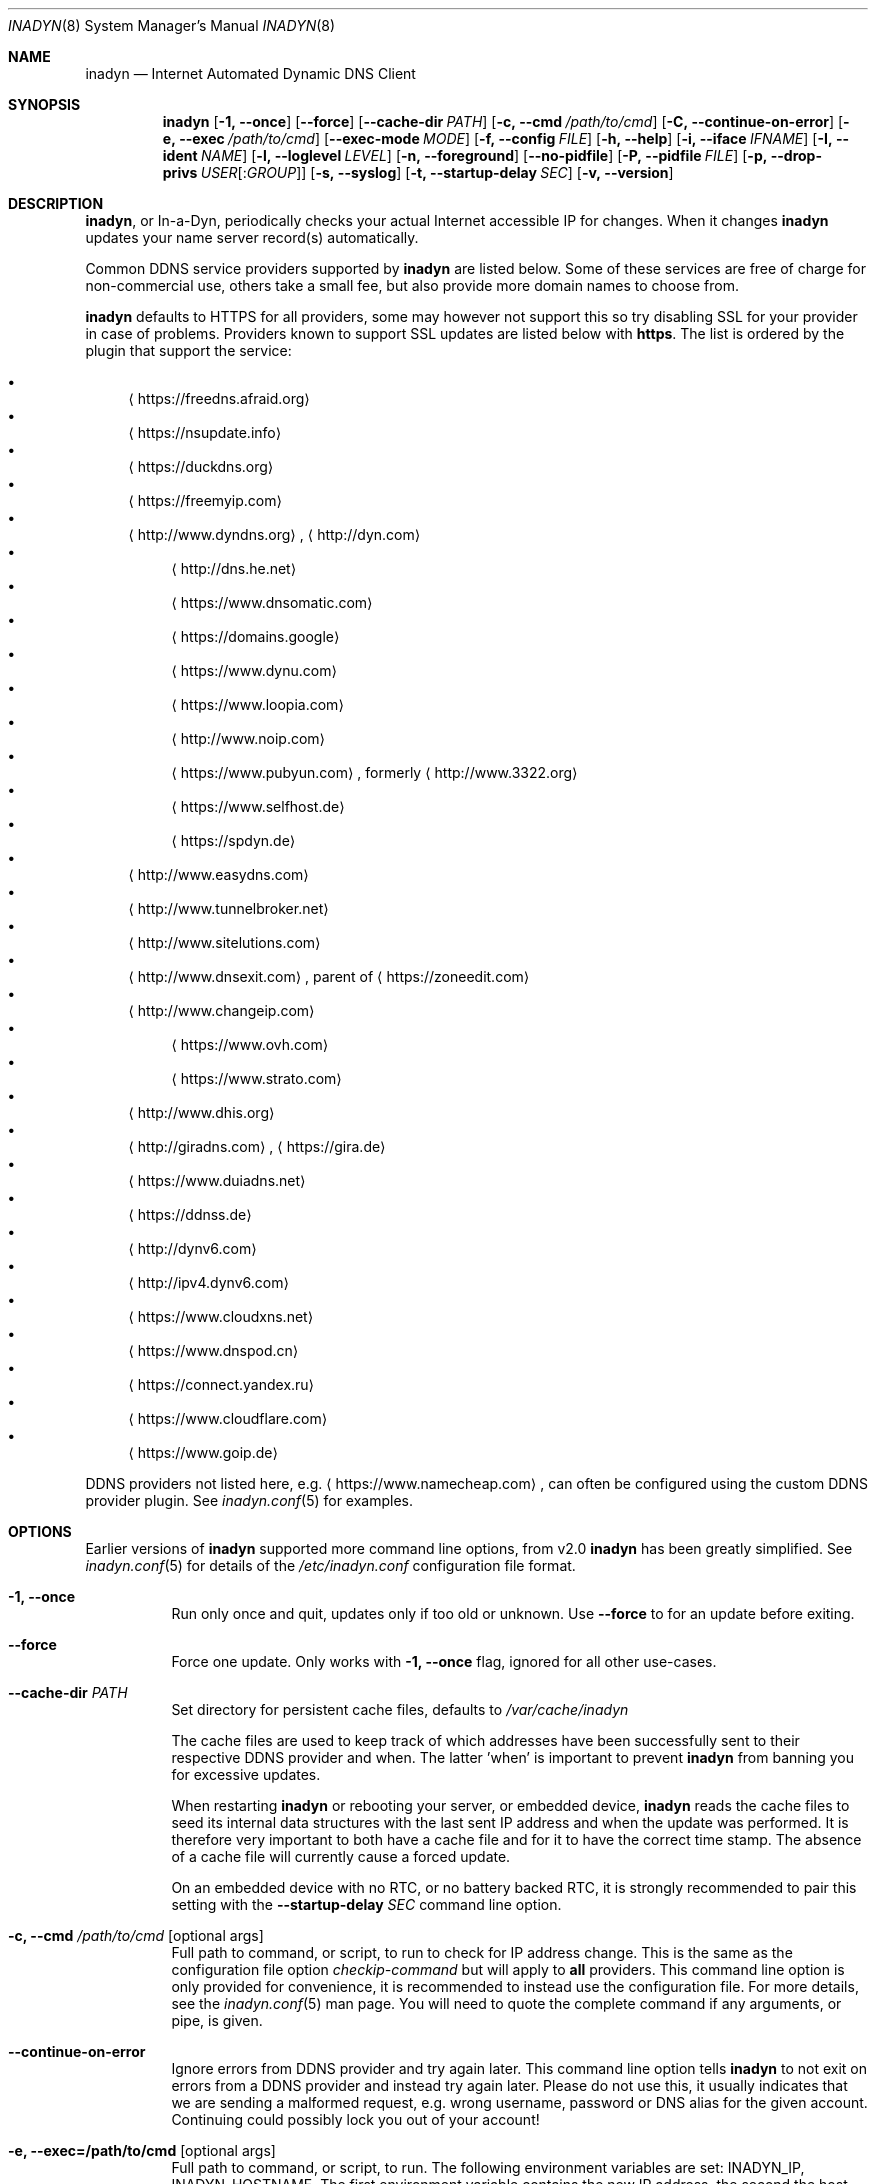 .\"  -*- nroff -*-
.\"
.\" Process this file with
.\" groff -man -Tascii foo.1
.\"
.\" Copyright (C) 2004       Shaul Karl.
.\" Copyright (C) 2010-2021  Joachim Wiberg.
.\"
.\" You may modify and distribute this document for any purpose, as
.\" long as this copyright notice remains intact.
.\"
.Dd February 20, 2020
.Dt INADYN 8 SMM
.Os
.Sh NAME
.Nm inadyn
.Nd Internet Automated Dynamic DNS Client
.Sh SYNOPSIS
.Nm inadyn
.Op Fl 1, -once
.Op Fl -force
.Op Fl -cache-dir Ar PATH
.Op Fl c, -cmd Ar /path/to/cmd
.Op Fl C, -continue-on-error
.Op Fl e, -exec Ar /path/to/cmd
.Op Fl -exec-mode Ar MODE
.Op Fl f, -config Ar FILE
.Op Fl h, -help
.Op Fl i, -iface Ar IFNAME
.Op Fl I, -ident Ar NAME
.Op Fl l, -loglevel Ar LEVEL
.Op Fl n, -foreground
.Op Fl -no-pidfile
.Op Fl P, -pidfile Ar FILE
.Op Fl p, -drop-privs Ar USER Ns Op : Ns Ar GROUP
.Op Fl s, -syslog
.Op Fl t, -startup-delay Ar SEC
.Op Fl v, -version
.Sh DESCRIPTION
.Nm ,
or In-a-Dyn, periodically checks your actual Internet accessible IP for
changes.  When it changes
.Nm
updates your name server record(s) automatically.
.Pp
Common DDNS service providers supported by
.Nm
are listed below.  Some of these services are free of charge for
non-commercial use, others take a small fee, but also provide more
domain names to choose from.
.Pp
.Nm
defaults to HTTPS for all providers, some may however not support this
so try disabling SSL for your provider in case of problems.  Providers
known to support SSL updates are listed below with
.Sy https .
The list is ordered by the plugin that support the service:
.Pp
.Bl -bullet -compact
.It
.Aq https://freedns.afraid.org
.It
.Aq https://nsupdate.info
.It
.Aq https://duckdns.org
.It
.Aq https://freemyip.com
.It
.Aq http://www.dyndns.org ,
.Aq http://dyn.com
.Bl -bullet -compact
.It
.Aq http://dns.he.net
.It
.Aq https://www.dnsomatic.com
.It
.Aq https://domains.google
.It
.Aq https://www.dynu.com
.It
.Aq https://www.loopia.com
.It
.Aq http://www.noip.com
.It
.Aq https://www.pubyun.com ,
formerly
.Aq http://www.3322.org
.It
.Aq https://www.selfhost.de
.It
.Aq https://spdyn.de
.El
.It
.Aq http://www.easydns.com
.It
.Aq http://www.tunnelbroker.net
.It
.Aq http://www.sitelutions.com
.It
.Aq http://www.dnsexit.com ,
parent of
.Aq https://zoneedit.com
.It
.Aq http://www.changeip.com
.Bl -bullet -compact
.It
.Aq https://www.ovh.com
.It
.Aq https://www.strato.com
.El
.It
.Aq http://www.dhis.org
.It
.Aq http://giradns.com ,
.Aq https://gira.de
.It
.Aq https://www.duiadns.net
.It
.Aq https://ddnss.de
.It
.Aq http://dynv6.com
.It
.Aq http://ipv4.dynv6.com
.It
.Aq https://www.cloudxns.net
.It
.Aq https://www.dnspod.cn
.It
.Aq https://connect.yandex.ru
.It
.Aq https://www.cloudflare.com
.It
.Aq https://www.goip.de
.El
.Pp
DDNS providers not listed here, e.g.
.Aq https://www.namecheap.com ,
can often be configured using the custom DDNS provider plugin.  See
.Xr inadyn.conf 5
for examples.
.Sh OPTIONS
Earlier versions of
.Nm
supported more command line options, from v2.0
.Nm
has been greatly simplified.  See
.Xr inadyn.conf 5
for details of the
.Pa /etc/inadyn.conf
configuration file format.
.Pp
.Bl -tag -width Ds
.It Fl 1, -once
Run only once and quit, updates only if too old or unknown.  Use
.Fl -force
to for an update before exiting.
.It Fl -force
Force one update.  Only works with
.Fl 1, -once
flag, ignored for all other use-cases.
.It Fl -cache-dir Ar PATH
Set directory for persistent cache files, defaults to
.Pa /var/cache/inadyn
.Pp
The cache files are used to keep track of which addresses have been
successfully sent to their respective DDNS provider and when.  The
latter 'when' is important to prevent
.Nm
from banning you for excessive updates.
.Pp
When restarting
.Nm
or rebooting your server, or embedded device,
.Nm
reads the cache files to seed its internal data structures with the last
sent IP address and when the update was performed.  It is therefore very
important to both have a cache file and for it to have the correct time
stamp.  The absence of a cache file will currently cause a forced
update.
.Pp
On an embedded device with no RTC, or no battery backed RTC, it is
strongly recommended to pair this setting with the
.Fl -startup-delay Ar SEC
command line option.
.It Fl c, -cmd Ar /path/to/cmd Op optional args
Full path to command, or script, to run to check for IP address change.
This is the same as the configuration file option
.Ar checkip-command
but will apply to
.Sy all
providers.  This command line option is only provided for convenience, it
is recommended to instead use the configuration file.  For more details,
see the
.Xr inadyn.conf 5
man page.  You will need to quote the complete command if any arguments,
or pipe, is given.
.It Fl -continue-on-error
Ignore errors from DDNS provider and try again later.  This command line
option tells
.Nm
to not exit on errors from a DDNS provider and instead try again later.
Please do not use this, it usually indicates that we are sending a
malformed request, e.g. wrong username, password or DNS alias for the
given account.  Continuing could possibly lock you out of your account!
.It Fl e, -exec=/path/to/cmd Op optional args
Full path to command, or script, to run.
The following environment variables are set: INADYN_IP, INADYN_HOSTNAME.
The first environment variable contains the new IP address, the second
the host name alias.  The
.Nm cmd
is called for each listed host name.  If
.Nm
is started with the
.Fl i Ar IFNAME
command line option, the INADYN_IFACE environment variable is also set.
You will need to quote the complete command if any arguments, or pipe,
is given.
.It Fl -exec-mode Ar MODE
Use
.Ar MODE
to set the exec script run mode: compat, event:
- compat: run exec handler on successful DDNS update only, default
- event: run exec handler on any update status
The following environment variables are set:
INADYN_EVENT, INADYN_ERROR, INADYN_ERROR_MESSAGE.
INADYN_EVENT contains the event, one of: nochg, update, error.
The event nochg indicates that no update had to be sent, the event
update indicates that an update was sent successully, the event error
indicates that the update was sent and an error occurred.
INADYN_ERROR contains the error code,
INADYN_ERROR_MESSAGE contains the error message for the error code.
.It Fl f, -config Ar FILE
Use
.Ar FILE
for configuration. By default
.Pa /etc/inadyn.conf ,
is used.  See
.Xr inadyn.conf 5
for examples.
.It Fl h, -help
Show summary of command line options and exit
.It Fl i, -iface Ar IFNAME
Check IP of IFNAME instead of querying an external server.  With this
command line option the external IP check is disabled and
.Nm
will report the IP address of
.Ar IFNAME
to all DDNS providers listed in the configuration file.  This can be
useful to register LAN IP addresses, or, when connected directly to a
public IP address, to speed up the IP check if the DDNS provider's
check-ip servers are slow to respond.
.Pp
This option can also be given as a configuration option in
.Xr inadyn.conf 5 ,
both serve a purpose, use whichever one works for you.
.It Fl I, Fl -ident Ar NAME
Specify program identity (name) to be used for PID file and syslog
messages.  Useful with multiple instances of
.Nm ,
or to simply replace the
.Nm
name with something more generic, e.g. "DDNS", without renaming the
binary.  Note, this option only changes the base name of the PID file,
not the location, which is system specific.  Usually
.Pa /var/run/inadyn.pid
or
.Pa /run/inadyn.pid .
.It Fl l, -loglevel Ar LEVEL
Set log level: none, err, info,
.Ar notice ,
debug.  The default is
.Ar notice ,
but you might want to set this to
.Fl l Ar warning .
.It Fl n, -foreground
Run in foreground, default is to daemonize and continue in the
background.  This option is usually required when running under process
supervisors like systemd and Finit, but is also useful when running from
the terminal, when debugging a config or at initial set up.  Remember to
also give the
.Fl s
option if you still want to redirect log messages to the syslog.
.It Fl p, -drop-privs Ar USER Ns Op : Ns Ar GROUP
Drop root privileges after initial setup to the given user and group.
.It Fl -no-pidfile
When running as a daemon, even when running in the foreground with
.Fl n ,
.Nm
creates a PID file so users can easily find the PID of the process to
send signals to.  See
.Sx SIGNALS
for more information on this.  This option tells
.Nm
to
.Sy not
create a PID file.  Some users prefer this when running under systemd.
.It Fl P, -pidfile Ar FILE
Set PID file name and location, defaults to
.Pa /run/inadyn.pid ,
derived from
.Fl -ident Ar NAME ,
which is strongly recommended to change over this option.  However, some
users want to keep application runtime files in separate directories,
usually in combination with
.Fl -drop-privs ,
for such cases this is the option to use.
.It Fl s, -syslog
Use
.Xr syslog 3
for log messages, warnings and error conditions.  This is the default
when running in the background.  When running in the foreground, see
.Fl n ,
log messages are printed to stdout.
.It Fl t, -startup-delay Ar SEC
Initial startup delay.  Default is 0 seconds.  Any signal can be used to
abort the startup delay early, but SIGUSR2 is the recommended to use.
See
.Sx SIGNALS
below for full details of how
.Nm
responds to signals.
.Pp
Intended to allow time for embedded devices without a battery backed
real time clock to set their clock via NTP at bootup.  This is so that
the time since the last update can be calculated correctly from the
.Nm
cache file and the
.Cm forced-update Ar SEC
setting honored across reboots, avoiding unnecessary IP address updates.
.It Fl v, -version
Show program version and exit.
.El
.Sh OUTPUT
.Nm
prints a message when the IP is updated.  If no update is needed then by
default it prints a single
.Dq .\&
character, unless
.Fl -loglevel
is set to
.Ar none .
Therefore, unless
.Fl -loglevel
is set to
.Ar none ,
the log will contain lots of dots.  When the connection goes down
.Nm
may print some harmless error messages which should be followed by
.Dq OK
messages after the Internet connection is restored.
.Sh SIGNALS
.Nm
responds to the following signals:
.Pp
.Bl -tag -width TERM -compact
.It HUP
Reload the
.Nm .conf 
file, standard UNIX behavior
.It TERM
Tell
.Nm
to exit gracefully
.It INT
Same as TERM
.It USR1
Force update now, even if the IP address has not changed
.It USR2
Check IP address change now. Useful when a new DHCP/PPPoE lease or new
gateway is received.  Please note that
.Nm
does not track such events by itself.  You need an external monitor for
that
.El
.Pp
For convenience in sending signals,
.Nm
writes its process ID to
.Pa /var/run/inadyn.pid ,
unless the
.Fl -ident Ar NAME
option is used.
.Sh FILES
.Bl -tag -width /var/cache/inadyn/freedns.afraid.org.cache -compact
.It Pa /etc/inadyn.conf
.It Pa /run/inadyn.pid
.It Pa /var/cache/inadyn/dyndns.org.cache
.It Pa /var/cache/inadyn/freedns.afraid.org.cache
.It Pa ... one .cache file per DDNS provider
.El
.Sh SEE ALSO
.Xr inadyn.conf 5
.Pp
The
.Nm
home page is at GitHub:
.Aq https://github.com/troglobit/inadyn
.Sh AUTHORS
.Nm
was originally written by Narcis Ilisei
.Aq mailto:inarcis2002@hotpop.com
and Steve Horbachuk.  Current patch monkey is Joachim Wiberg
.Aq mailto:troglobit@gmail.com
with a lot of help from Andrey Tikhomirov and Mike Fleetwood.
.Pp
This manual page was originally written for the
.Em Debian GNU/Linux
project by Shaul Karl
.Aq mailto:shaul@debian.org ,
and is currently maintained by Joachim Wiberg.
